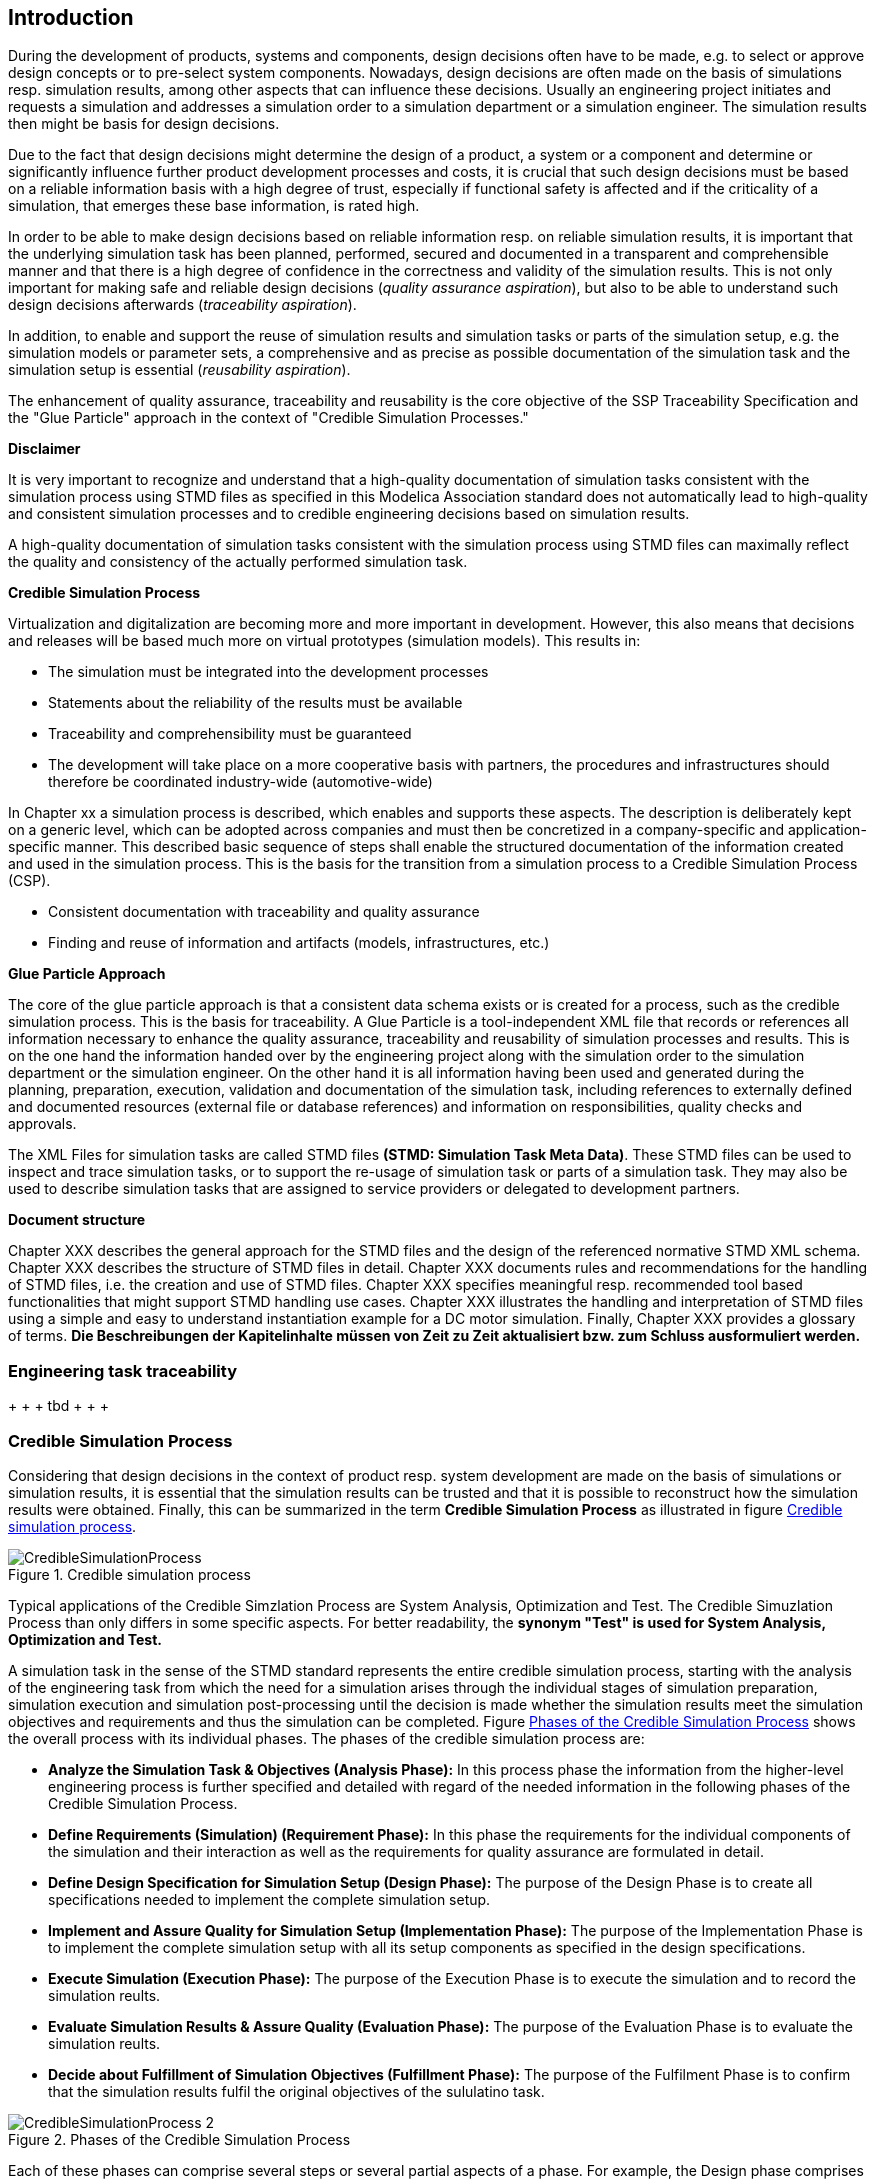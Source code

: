 == Introduction

During the development of products, systems and components, design decisions often have to be made, e.g. to select or approve design concepts or to pre-select system components. Nowadays, design decisions are often made on the basis of simulations resp. simulation results, among other aspects that can influence these decisions. Usually an engineering project initiates and requests a simulation and addresses a simulation order to a simulation department or a simulation engineer. The simulation results then might be basis for design decisions.

Due to the fact that design decisions might determine the design of a product, a system or a component and determine or significantly influence further product development processes and costs, it is crucial that such design decisions must be based on a reliable information basis with a high degree of trust, especially if functional safety is affected and if the criticality of a simulation, that emerges these base information, is rated high.

In order to be able to make design decisions based on reliable information resp. on reliable simulation results, it is important that the underlying simulation task has been planned, performed, secured and documented in a transparent and comprehensible manner and that there is a high degree of confidence in the correctness and validity of the simulation results. This is not only important for making safe and reliable design decisions (__quality assurance aspiration__), but also to be able to understand such design decisions afterwards (__traceability aspiration__).

In addition, to enable and support the reuse of simulation results and simulation tasks or parts of the simulation setup, e.g. the simulation models or parameter sets, a comprehensive and as precise as possible documentation of the simulation task and the simulation setup is essential (__reusability aspiration__).

The enhancement of quality assurance, traceability and reusability is the core objective of the SSP Traceability Specification and the "Glue Particle" approach in the context of "Credible Simulation Processes."

<<<

*Disclaimer*

It is very important to recognize and understand that a high-quality documentation of simulation tasks consistent with the simulation process using STMD files as specified in this Modelica Association standard does not automatically lead to high-quality and consistent simulation processes and to credible engineering decisions based on simulation results.

A high-quality documentation of simulation tasks consistent with the simulation process using STMD files can maximally reflect the quality and consistency of the actually performed simulation task.

<<<

**Credible Simulation Process**

Virtualization and digitalization are becoming more and more important in development. However, this also means that decisions and releases will be based much more on virtual prototypes (simulation models). This results in:

* The simulation must be integrated into the development processes
*	Statements about the reliability of the results must be available
*	Traceability and comprehensibility must be guaranteed
*	The development will take place on a more cooperative basis with partners, the procedures and infrastructures should therefore be coordinated industry-wide (automotive-wide)

In Chapter xx a simulation process is described, which enables and supports these aspects. The description is deliberately kept on a generic level, which can be adopted across companies and must then be concretized in a company-specific and application-specific manner. This described basic sequence of steps shall enable the structured documentation of the information created and used in the simulation process.
This is the basis for the transition from a simulation process to a Credible Simulation Process (CSP).

*	Consistent documentation with traceability and quality assurance
*	Finding and reuse of information and artifacts (models, infrastructures, etc.)


**Glue Particle Approach**

The core of the glue particle approach is that a consistent data schema exists or is created for a process, such as the credible simulation process. This is the basis for traceability. A Glue Particle is a tool-independent XML file that records or references all information necessary to enhance the quality assurance, traceability and reusability of simulation processes and results. This is on the one hand the information handed over by the engineering project along with the simulation order to the simulation department or the simulation engineer. On the other hand it is all information having been used and generated during the planning, preparation, execution, validation and documentation of the simulation task, including references to externally defined and documented resources (external file or database references) and information on responsibilities, quality checks and approvals.

The XML Files for simulation tasks are called STMD files **(STMD: Simulation Task Meta Data)**. These STMD files can be used to inspect and trace simulation tasks, or to support the re-usage of simulation task or parts of a simulation task. They may also be used to describe simulation tasks that are assigned to service providers or delegated to development partners.

**Document structure**

Chapter XXX describes the general approach for the STMD files and the design of the referenced normative STMD XML schema. Chapter XXX describes the structure of STMD files in detail. Chapter XXX documents rules and recommendations for the handling of STMD files, i.e. the creation and use of STMD files. Chapter XXX specifies meaningful resp. recommended tool based functionalities that might support STMD handling use cases. Chapter XXX illustrates the handling and interpretation of STMD files using a simple and easy to understand instantiation example for a DC motor simulation. Finally, Chapter XXX provides a glossary of terms. **Die Beschreibungen der Kapitelinhalte müssen von Zeit zu Zeit aktualisiert bzw. zum Schluss ausformuliert werden.**

=== Engineering task traceability

+ + + tbd + + + +

=== Credible Simulation Process

Considering that design decisions in the context of product resp. system development are made on the basis of simulations or simulation results, it is essential that the simulation results can be trusted and that it is possible to reconstruct how the simulation results were obtained. Finally, this can be summarized in the term **Credible Simulation Process** as illustrated in figure <<im-crediblesimulationprocess>>.

[#im-crediblesimulationprocess]
.Credible simulation process
image::CredibleSimulationProcess.png[]

Typical applications of the Credible Simzlation Process are System Analysis, Optimization and Test. The Credible Simuzlation Process than only differs in some specific aspects. For
better readability, the **synonym "Test" is used for System Analysis, Optimization and Test.**

A simulation task in the sense of the STMD standard represents the entire credible simulation process, starting with the analysis of the engineering task from which the need for a simulation arises through the individual stages of simulation preparation, simulation execution and simulation post-processing until the decision is made whether the simulation results meet the simulation objectives and requirements and thus the simulation can be completed. Figure <<im-crediblesimulationprocess2>> shows the overall process with its individual phases. The phases of the credible simulation process are:

* **Analyze the Simulation Task & Objectives (Analysis Phase):** In this process phase the information from the higher-level engineering process is further specified and detailed with regard of the needed information in the following phases of the Credible Simulation Process.

* **Define Requirements (Simulation) (Requirement Phase):** In this phase the requirements for the individual components of the simulation and their interaction as well as the requirements for quality assurance are formulated in detail.

* **Define Design Specification for Simulation Setup (Design Phase):** The purpose of the Design Phase is to create all specifications needed to implement the complete simulation setup.

* **Implement and Assure Quality for Simulation Setup (Implementation Phase):** The purpose of the Implementation Phase is to implement the complete simulation setup with all its setup components as specified in the design specifications.

* **Execute Simulation (Execution Phase):** The purpose of the Execution Phase is to execute the simulation and to record the simulation reults.

* **Evaluate Simulation Results & Assure Quality (Evaluation Phase):** The purpose of the Evaluation Phase is to evaluate the simulation reults.

* **Decide about Fulfillment of Simulation Objectives (Fulfillment Phase):** The purpose of the Fulfilment Phase is to confirm that the simulation results fulfil the original objectives of the sululatino task.

[#im-crediblesimulationprocess2]
.Phases of the Credible Simulation Process
image::CredibleSimulationProcess_2.png[]

Each of these phases can comprise several steps or several partial aspects of a phase.  For example, the Design phase comprises the following steps:

* Define Design Specification Simulation Integration
* Define Design Specification Simulation Models
* Define Design Specification Parameters
* Define Design Specification Test Cases
* Define Design Specification Simulation Environment
* Define Design Specification Quality Assurance
* Verify Design

Each of these steps is an activity of the simulation engineer with respective inputs and outputs. The outputs in turn are usually inputs for follow-up activities within the credible simulation process, except for the outputs of the steps in the final phase. For each of these steps there is usually a defined procedure according to which the work is carried out.

The information associated with an individual step can be subdivided into the following information blocks.

* Inputs
* Procedure
* Outputs
* Rationales
* LifeCycleInformation
* Classification
* Annotations

The STMD format is a data format desinged to store information associated with the credible simulation process and covers simulation task meta data for the entire credible simulation process with all phases and steps. An STMD file can be recognized as an implementatation of a Glue Particle for a simulation tasks in the sense of the credible simulation process.

=== Conventions Used in This Document

* The version number of this specification is to be interpreted according to the _Semantic Versioning Specification (SemVer) 2.0.0_ <<SEMVER200>>.

* Non-normative text is given in square brackets in italic font: _[Especially examples are defined in this style.]_

* The key words *MUST*, *MUST NOT*, *REQUIRED*, *SHALL*, *SHALL NOT*, *SHOULD*, *SHOULD NOT*, *RECOMMENDED*, *NOT RECOMMENDED*, *MAY*, and *OPTIONAL* in this document are to be interpreted as described in _RFC 2119_ <<RFC2119>>.

* All namespaces and reverse domain notation domain names used in this draft version of this document are subject to change once the draft is finalized.
